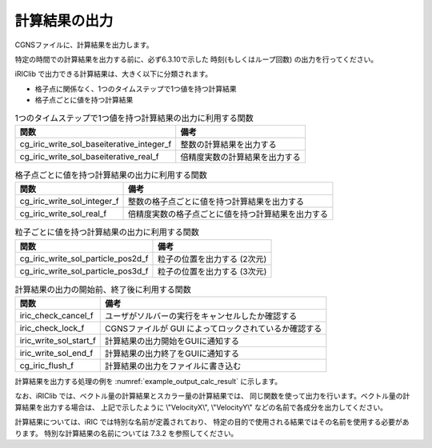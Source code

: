 .. _iriclib_output_result:

計算結果の出力
==============

CGNSファイルに、計算結果を出力します。

特定の時間での計算結果を出力する前に、必ず6.3.10で示した
時刻(もしくはループ回数) の出力を行ってください。

iRIClib で出力できる計算結果は、大きく以下に分類されます。

* 格子点に関係なく、1つのタイムステップで1つ値を持つ計算結果
* 格子点ごとに値を持つ計算結果

.. list-table:: 1つのタイムステップで1つ値を持つ計算結果の出力に利用する関数
   :header-rows: 1

   * - 関数
     - 備考
   * - cg_iric_write_sol_baseiterative_integer_f
     - 整数の計算結果を出力する
   * - cg_iric_write_sol_baseiterative_real_f
     - 倍精度実数の計算結果を出力する

.. list-table:: 格子点ごとに値を持つ計算結果の出力に利用する関数
   :header-rows: 1

   * - 関数
     - 備考
   * - cg_iric_write_sol_integer_f
     - 整数の格子点ごとに値を持つ計算結果を出力する
   * - cg_iric_write_sol_real_f
     - 倍精度実数の格子点ごとに値を持つ計算結果を出力する

.. list-table:: 粒子ごとに値を持つ計算結果の出力に利用する関数
   :header-rows: 1

   * - 関数
     - 備考
   * - cg_iric_write_sol_particle_pos2d_f
     - 粒子の位置を出力する (2次元)
   * - cg_iric_write_sol_particle_pos3d_f
     - 粒子の位置を出力する (3次元)

.. list-table:: 計算結果の出力の開始前、終了後に利用する関数
   :header-rows: 1

   * - 関数
     - 備考
   * - iric_check_cancel_f
     - ユーザがソルバーの実行をキャンセルしたか確認する
   * - iric_check_lock_f
     - CGNSファイルが GUI によってロックされているか確認する
   * - iric_write_sol_start_f
     - 計算結果の出力開始をGUIに通知する
   * - iric_write_sol_end_f
     - 計算結果の出力終了をGUIに通知する
   * - cg_iric_flush_f
     - 計算結果の出力をファイルに書き込む

計算結果を出力する処理の例を :numref:`example_output_calc_result` に示します。

.. code-block:: fortran
   :caption: 計算結果を出力する処理の記述例
   :name: example_output_calc_result
   :linenos:

   program Sample6
     implicit none
     include 'cgnslib_f.h'
   
     integer:: fin, ier, isize, jsize
     integer:: canceled
     integer:: locked
     double precision:: time
     double precision:: convergence
     double precision, dimension(:,:), allocatable::grid_x, grid_y
     real, dimension(:,:), allocatable:: velocity_x, velocity_y, depth
     integer, dimension(:,:), allocatable:: wetflag
     double precision, dimension(:,:), allocatable:: velocity_x, velocity_y, depth
   
     ! CGNS ファイルのオープン
     call cg_open_f('test.cgn', CG_MODE_MODIFY, fin, ier)
     if (ier /=0) STOP "*** Open error of CGNS file ***"
   
     ! 内部変数の初期化
     call cg_iric_init_f(fin, ier)
     if (ier /=0) STOP "*** Initialize error of CGNS file ***"
   
     ! 格子のサイズを調べる
     call cg_iric_gotogridcoord2d_f(isize, jsize, ier)
     ! 格子を読み込むためのメモリを確保
     allocate(grid_x(isize,jsize), grid_y(isize,jsize))
     ! 計算結果を保持するメモリも確保
     allocate(velocity_x(isize,jsize), velocity_y(isize,jsize), depth(isize, jsize), wetflag(isize,jsize))
     allocate(particlex(10), particley(10))
     ! 格子を読み込む
     call cg_iric_getgridcoord2d_f (grid_x, grid_y, ier)
   
     ! 初期状態の情報を出力
     time = 0
     convergence = 0.1
     call cg_iric_write_sol_time_f(time, ier)
     ! 格子を出力
     call cg_iric_write_sol_gridcoord2d_f (grid_x, grid_y, ier)
     ! 計算結果を出力
     call cg_iric_write_sol_real_f ('VelocityX', velocity_x, ier)
     call cg_iric_write_sol_real_f ('VelocityY', velocity_y, ier)
     call cg_iric_write_sol_real_f ('Depth', depth, ier)
     call cg_iric_write_sol_integer_f ('Wet', wetflag, ier)
     call cg_iric_write_sol_baseiterative_real_f ('Convergence', convergence, ier)
     do
       time = time + 10.0
       ! (ここで計算を実行。格子の形状も変化)
       call iric_check_cancel_f(canceled)
       if (canceled == 1) exit
       call iric_check_lock_f('test.cgn', locked)
       do while (locked == 1)
         sleep(1)
         call iric_check_lock_f(condFile, locked)
       end do
       call iric_write_sol_start_f(condFile, ier)
       call cg_iric_write_sol_time_f(time, ier)
       ! 格子を出力
       call cg_iric_write_sol_gridcoord2d_f (grid_x, grid_y, ier)
       ! 計算結果を出力
       call cg_iric_write_sol_real_f ('VelocityX', velocity_x, ier)
       call cg_iric_write_sol_real_f ('VelocityY', velocity_y, ier)
       call cg_iric_write_sol_real_f ('Depth', depth, ier)
       call cg_iric_write_sol_integer_f ('Wet', wetflag, ier)
       call cg_iric_write_sol_baseiterative_real_f ('Convergence', convergence, ier)
       call cg_iric_write_sol_particle_pos2d_f(10, particlex, particley, ier)
       call cg_iric_flush_f('test.cgn', fin, ier)
       call iric_write_sol_end_f('test.cgn', ier)
   
       if (time > 1000) exit
     end do
   
     ! CGNS ファイルのクローズ
     call cg_close_f(fin, ier)
     stop
   end program Sample6


なお、iRIClib では、ベクトル量の計算結果とスカラー量の計算結果では、
同じ関数を使って出力を行います。ベクトル量の計算結果を出力する場合は、
上記で示したように \\"VelocityX\\", \\"VelocityY\\" などの名前で各成分を出力してください。

計算結果については、iRIC では特別な名前が定義されており、
特定の目的で使用される結果ではその名前を使用する必要があります。
特別な計算結果の名前については 7.3.2 を参照してください。


